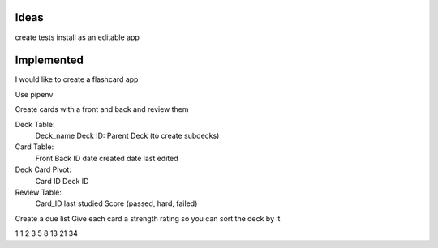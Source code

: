 Ideas
~~~~~

create tests
install as an editable app


Implemented
~~~~~~~~~~~

I would like to create a flashcard app

Use pipenv

Create cards with a front and back and review them

Deck Table:
    Deck_name
    Deck ID:
    Parent Deck (to create subdecks)

Card Table:
    Front
    Back
    ID
    date created
    date last edited

Deck Card Pivot:
    Card ID
    Deck ID

Review Table:
    Card_ID
    last studied
    Score (passed, hard, failed)


Create a due list
Give each card a strength rating so you can sort the deck by it

1 1 2 3 5 8 13 21 34
